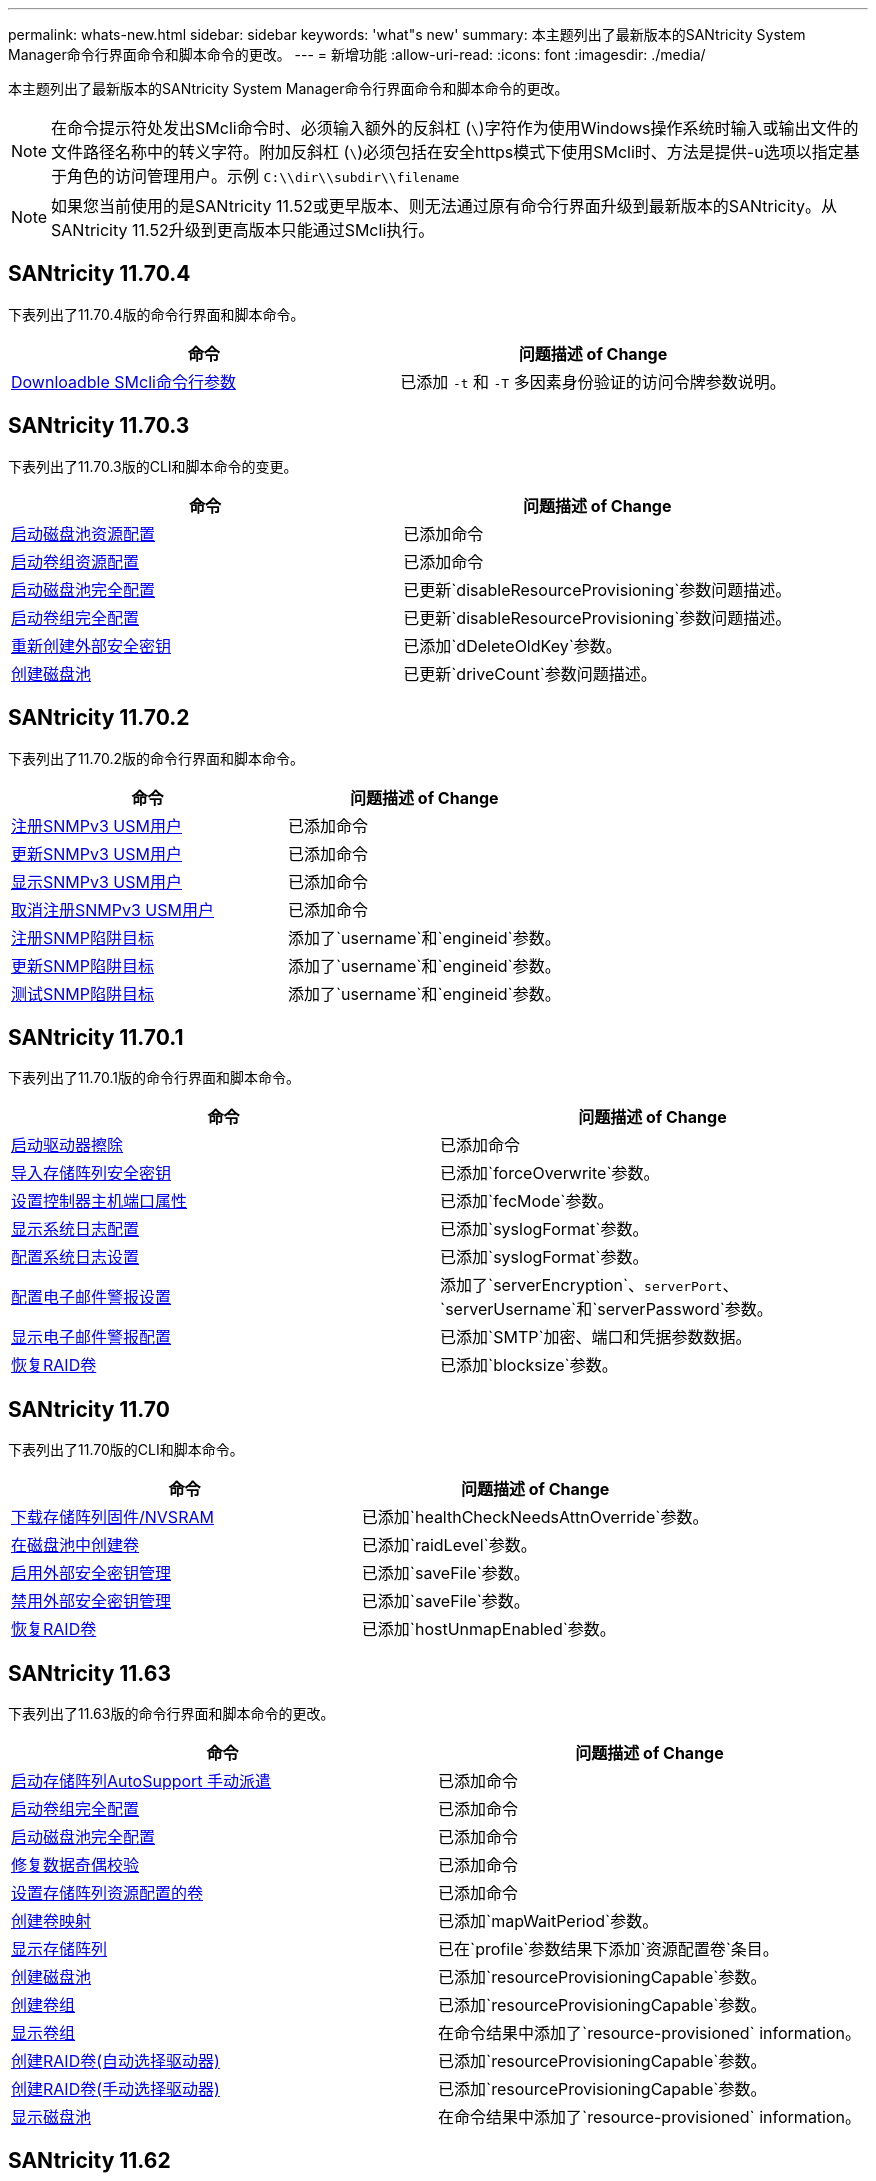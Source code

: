 ---
permalink: whats-new.html 
sidebar: sidebar 
keywords: 'what"s new' 
summary: 本主题列出了最新版本的SANtricity System Manager命令行界面命令和脚本命令的更改。 
---
= 新增功能
:allow-uri-read: 
:icons: font
:imagesdir: ./media/


[role="lead"]
本主题列出了最新版本的SANtricity System Manager命令行界面命令和脚本命令的更改。

[NOTE]
====
在命令提示符处发出SMcli命令时、必须输入额外的反斜杠 (`\`)字符作为使用Windows操作系统时输入或输出文件的文件路径名称中的转义字符。附加反斜杠 (`\`)必须包括在安全https模式下使用SMcli时、方法是提供-u选项以指定基于角色的访问管理用户。示例 `C:\\dir\\subdir\\filename`

====
[NOTE]
====
如果您当前使用的是SANtricity 11.52或更早版本、则无法通过原有命令行界面升级到最新版本的SANtricity。从SANtricity 11.52升级到更高版本只能通过SMcli执行。

====


== SANtricity 11.70.4

下表列出了11.70.4版的命令行界面和脚本命令。

[cols="2*"]
|===
| 命令 | 问题描述 of Change 


 a| 
xref:./get-started/downloadable-smcli-parameters.adoc[Downloadble SMcli命令行参数]
 a| 
已添加 `-t` 和 `-T` 多因素身份验证的访问令牌参数说明。

|===


== SANtricity 11.70.3

下表列出了11.70.3版的CLI和脚本命令的变更。

[cols="2*"]
|===
| 命令 | 问题描述 of Change 


 a| 
xref:./commands-a-z/start-diskpool-resourceprovisioning.adoc[启动磁盘池资源配置]
 a| 
已添加命令



 a| 
xref:./commands-a-z/start-volumegroup-resourceprovisioning.adoc[启动卷组资源配置]
 a| 
已添加命令



 a| 
xref:./commands-a-z/start-diskpool-fullprovisioning.adoc[启动磁盘池完全配置]
 a| 
已更新`disableResourceProvisioning`参数问题描述。



 a| 
xref:./commands-a-z/start-volumegroup-fullprovisioning.adoc[启动卷组完全配置]
 a| 
已更新`disableResourceProvisioning`参数问题描述。



 a| 
xref:./commands-a-z/recreate-storagearray-securitykey.html[重新创建外部安全密钥]
 a| 
已添加`dDeleteOldKey`参数。



 a| 
xref:./commands-a-z/create-diskpool.html[创建磁盘池]
 a| 
已更新`driveCount`参数问题描述。

|===


== SANtricity 11.70.2

下表列出了11.70.2版的命令行界面和脚本命令。

[cols="2*"]
|===
| 命令 | 问题描述 of Change 


 a| 
xref:./commands-a-z/create-snmpuser-username.adoc[注册SNMPv3 USM用户]
 a| 
已添加命令



 a| 
xref:./commands-a-z/set-snmpuser-username.adoc[更新SNMPv3 USM用户]
 a| 
已添加命令



 a| 
xref:./commands-a-z/show-allsnmpusers.adoc[显示SNMPv3 USM用户]
 a| 
已添加命令



 a| 
xref:./commands-a-z/delete-snmpuser-username.adoc[取消注册SNMPv3 USM用户]
 a| 
已添加命令



 a| 
xref:./commands-a-z/create-snmptrapdestination.adoc[注册SNMP陷阱目标]
 a| 
添加了`username`和`engineid`参数。



 a| 
xref:./commands-a-z/set-snmptrapdestination-trapreceiverip.adoc[更新SNMP陷阱目标]
 a| 
添加了`username`和`engineid`参数。



 a| 
xref:./commands-a-z/start-snmptrapdestination.adoc[测试SNMP陷阱目标]
 a| 
添加了`username`和`engineid`参数。

|===


== SANtricity 11.70.1

下表列出了11.70.1版的命令行界面和脚本命令。

[cols="2*"]
|===
| 命令 | 问题描述 of Change 


 a| 
xref:./commands-a-z/start-drive-erase.adoc[启动驱动器擦除]
 a| 
已添加命令



 a| 
xref:./commands-a-z/import-storagearray-securitykey-file.adoc[导入存储阵列安全密钥]
 a| 
已添加`forceOverwrite`参数。



 a| 
xref:./commands-a-z/set-controller-hostport.adoc[设置控制器主机端口属性]
 a| 
已添加`fecMode`参数。



 a| 
xref:./commands-a-z/show-syslog-summary.adoc[显示系统日志配置]
 a| 
已添加`syslogFormat`参数。



 a| 
xref:./commands-a-z/set-syslog.adoc[配置系统日志设置]
 a| 
已添加`syslogFormat`参数。



 a| 
xref:./commands-a-z/set-emailalert.adoc[配置电子邮件警报设置]
 a| 
添加了`serverEncryption`、`serverPort`、`serverUsername`和`serverPassword`参数。



 a| 
xref:./commands-a-z/show-emailalert-summary.adoc[显示电子邮件警报配置]
 a| 
已添加`SMTP`加密、端口和凭据参数数据。



 a| 
xref:./commands-a-z/recover-volume.adoc[恢复RAID卷]
 a| 
已添加`blocksize`参数。

|===


== SANtricity 11.70

下表列出了11.70版的CLI和脚本命令。

[cols="2*"]
|===
| 命令 | 问题描述 of Change 


 a| 
xref:./commands-a-z/download-storagearray-firmware.adoc[下载存储阵列固件/NVSRAM]
 a| 
已添加`healthCheckNeedsAttnOverride`参数。



 a| 
xref:./commands-a-z/create-volume-diskpool.adoc[在磁盘池中创建卷]
 a| 
已添加`raidLevel`参数。



 a| 
xref:./commands-a-z/enable-storagearray-externalkeymanagement-file.adoc[启用外部安全密钥管理]
 a| 
已添加`saveFile`参数。



 a| 
xref:./commands-a-z/disable-storagearray-externalkeymanagement-file.adoc[禁用外部安全密钥管理]
 a| 
已添加`saveFile`参数。



 a| 
xref:./commands-a-z/recover-volume.adoc[恢复RAID卷]
 a| 
已添加`hostUnmapEnabled`参数。

|===


== SANtricity 11.63

下表列出了11.63版的命令行界面和脚本命令的更改。

[cols="2*"]
|===
| 命令 | 问题描述 of Change 


 a| 
xref:./commands-a-z/start-storagearray-autosupport-manualdispatch.adoc[启动存储阵列AutoSupport 手动派遣]
 a| 
已添加命令



 a| 
xref:./commands-a-z/start-volumegroup-fullprovisioning.adoc[启动卷组完全配置]
 a| 
已添加命令



 a| 
xref:./commands-a-z/start-diskpool-fullprovisioning.adoc[启动磁盘池完全配置]
 a| 
已添加命令



 a| 
xref:./commands-a-z/repair-data-parity.adoc[修复数据奇偶校验]
 a| 
已添加命令



 a| 
xref:./commands-a-z/set-storagearray-resourceprovisionedvolumes.adoc[设置存储阵列资源配置的卷]
 a| 
已添加命令



 a| 
xref:./commands-a-z/create-mapping-volume.adoc[创建卷映射]
 a| 
已添加`mapWaitPeriod`参数。



 a| 
xref:./commands-a-z/show-storagearray.adoc[显示存储阵列]
 a| 
已在`profile`参数结果下添加`资源配置卷`条目。



 a| 
xref:./commands-a-z/create-diskpool.adoc[创建磁盘池]
 a| 
已添加`resourceProvisioningCapable`参数。



 a| 
xref:./commands-a-z/create-volumegroup.adoc[创建卷组]
 a| 
已添加`resourceProvisioningCapable`参数。



 a| 
xref:./commands-a-z/show-volumegroup.adoc[显示卷组]
 a| 
在命令结果中添加了`resource-provisioned` information。



 a| 
xref:./commands-a-z/create-raid-volume-automatic-drive-select.adoc[创建RAID卷(自动选择驱动器)]
 a| 
已添加`resourceProvisioningCapable`参数。



 a| 
xref:./commands-a-z/create-raid-volume-manual-drive-select.adoc[创建RAID卷(手动选择驱动器)]
 a| 
已添加`resourceProvisioningCapable`参数。



 a| 
xref:./commands-a-z/show-diskpool.adoc[显示磁盘池]
 a| 
在命令结果中添加了`resource-provisioned` information。

|===


== SANtricity 11.62

下表列出了11.62版的命令行界面和脚本命令。

[cols="2*"]
|===
| 命令 | 问题描述 of Change 


 a| 
xref:./commands-a-z/set-controller-hostport.adoc[设置控制器主机端口属性]
 a| 
为`主机端口`参数添加了`物理`和`虚拟`值。

|===


== SANtricity 11.61及更低版本

* 已将EF600平台添加为适用命令的受支持阵列。


[cols="2*"]
|===
| 命令 | 问题描述 of Change 


 a| 
xref:./commands-a-z/save-storagearray-supportdata.adoc[保存存储阵列支持数据]
 a| 
已添加`object-bundle.json`数据类型。



 a| 
xref:./commands-a-z/show-alldrives.adoc[显示驱动器]
 a| 
增加了NVMe4K兼容性。



 a| 
xref:./commands-a-z/activate-synchronous-mirroring.adoc[激活同步镜像]
 a| 
增加了NVMe4K兼容性。



 a| 
xref:./commands-a-z/recreate-storagearray-mirrorrepository.adoc[重新创建同步镜像存储库卷]
 a| 
增加了NVMe4K兼容性。



 a| 
xref:./commands-a-z/create-raid-volume-automatic-drive-select.adoc[创建RAID卷(自动选择驱动器)]
 a| 
增加了NVMe4K兼容性。



 a| 
xref:./commands-a-z/show-storagearray-autoconfiguration.adoc[显示存储阵列自动配置]
 a| 
增加了NVMe4K兼容性。



 a| 
xref:./commands-a-z/autoconfigure-storagearray.adoc[自动配置存储阵列]
 a| 
增加了NVMe4K兼容性。



 a| 
xref:./commands-a-z/create-diskpool.adoc[创建磁盘池]
 a| 
增加了NVMe4K兼容性。



 a| 
xref:./commands-a-z/create-volumegroup.adoc[创建卷组]
 a| 
增加了NVMe4K兼容性。



 a| 
xref:./commands-a-z/save-storagearray-autoloadbalancestatistics-file.adoc[保存自动负载平衡统计信息]
 a| 
添加了"驱动器丢失主路径"注释



 a| 
xref:./commands-a-z/set-storagearray-autoloadbalancingenable.adoc[将存储阵列设置为启用或禁用自动负载平衡]
 a| 
添加了"驱动器丢失主路径"注释



 a| 
xref:./commands-a-z/add-certificate-from-array.adoc[从阵列添加证书]
 a| 
已添加命令



 a| 
xref:./commands-a-z/add-certificate-from-file.adoc[从文件添加证书]
 a| 
已添加命令



 a| 
xref:./commands-a-z/delete-certificates.adoc[删除证书]
 a| 
已添加命令



 a| 
xref:./commands-a-z/show-certificates.adoc[显示证书]
 a| 
已添加命令



 a| 
xref:./commands-a-z/add-array-label.adoc[添加阵列标签]
 a| 
已添加命令



 a| 
xref:./commands-a-z/remove-array-label.adoc[删除阵列标签]
 a| 
已添加命令



 a| 
xref:./commands-a-z/show-array-label.adoc[显示阵列标签]
 a| 
已添加命令

|===